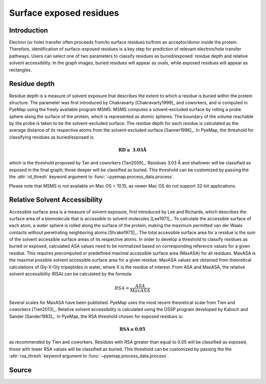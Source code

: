 Surface exposed residues
==============================

Introduction
-------------

Electron (or hole) transfer often proceeds from/to surface residues
to/from an acceptor/donor inside the protein. Therefore, identification of surface-exposed
residues is a key step for prediction of relevant electron/hole transfer pathways. 
Users can select one of two parameters to classify residues as buried/exposed: 
residue depth and relative solvent accessibility. In the graph images, buried residues will appear as ovals, 
while exposed residues will appear as rectangles. 

Residue depth
-------------

Residue depth is a measure of solvent exposure that describes the extent to which a 
residue is buried within the protein structure. The parameter was first introduced by 
Chakravarty [Chakravarty1999]_ and coworkers, and is computed in PyeMap using the freely available program MSMS. MSMS computes a solvent-excluded surface
by rolling a probe sphere along the surface of the protein, which is represented as 
atomic spheres. The boundary of the volume reachable by the probe is taken to be the 
solvent-excluded surface. The residue depth for each residue is calculated as the 
average distance of its respective atoms from the solvent-excluded surface [Sanner1996]_. In PyeMap, 
the threshold for classifying residues as buried/exposed is:

.. math::
   \mathbf{RD \leq}~\mathbf{3.03Å}

which is the threshold proposed by Tan and coworkers [Tan2009]_. Residues
3.03 Å and shallower will be classified as exposed in the final graph;
those deeper will be classified as buried. This threshold can be customized by 
passing the the :attr:`rd_thresh` keyword argument
to :func:`~pyemap.process_data.process`.

Please note that MSMS is not available on Mac OS > 10.15, as newer Mac OS do not 
support 32-bit applications.

Relative Solvent Accessibility
-------------------------------
Accessible surface area is a measure of solvent exposure, first introduced by 
Lee and Richards, which describes the surface area of a biomolecule that is accessible 
to solvent molecules [Lee1971]_. To calculate the accessible surface of each atom, a water sphere is 
rolled along the surface of the protein, making the maximum permitted van der Waals 
contacts without penetrating neighboring atoms [Shrake1973]_. The total accessible surface area for a
residue is the sum of the solvent accessible surface areas of its respective atoms.
In order to develop a threshold to classify residues as buried or exposed,
calculated ASA values need to be normalized based on corresponding reference values for a 
given residue. This requires precomputed or predefined maximal accessible surface area 
(MaxASA) for all residues. MaxASA is the maximal possible solvent accessible surface area
for a given residue. MaxASA values are obtained from theoretical calculations of Gly-X-Gly
tripeptides in water, where X is the residue of interest. From ASA and MaxASA, the relative
solvent accessibility (RSA) can be calculated by the formula:

.. math::
   RSA=\frac{ASA}{Max ASA}

Several scales for MaxASA have been published. PyeMap uses the most
recent theoretical scale from Tien and coworkers [Tien2013]_.
Relative solvent accessibility is calculated using the DSSP program developed by Kabsch and Sander [Sander1983]_.
In PyeMap, the RSA threshold chosen for exposed residues is:

.. math::
   \mathbf{RSA \geq 0.05}

as recommended by Tien and coworkers. Residues with RSA greater
than equal to 0.05 will be classified as exposed, those with lower RSA
values will be classified as buried. This threshold can be customized by 
passing the the :attr:`rsa_thresh` keyword argument
to :func:`~pyemap.process_data.process`.

Source
------

.. autosummary::
   :toctree: autosummary

   pyemap.process_data.calculate_residue_depth
   pyemap.process_data.calculate_rsa

